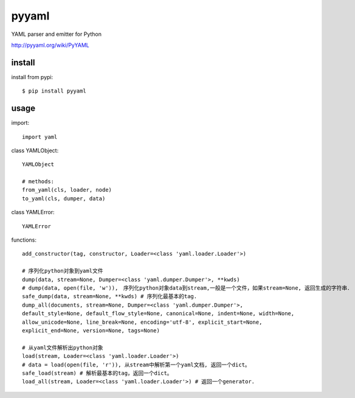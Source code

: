 .. _yaml:

pyyaml
======

YAML parser and emitter for Python

`<http://pyyaml.org/wiki/PyYAML>`_

install
-------

install from pypi::

    $ pip install pyyaml

usage
-----

import::

    import yaml

class YAMLObject::

    YAMLObject

    # methods:
    from_yaml(cls, loader, node)
    to_yaml(cls, dumper, data)

class YAMLError::

    YAMLError

functions::

    add_constructor(tag, constructor, Loader=<class 'yaml.loader.Loader'>)

    # 序列化python对象到yaml文件
    dump(data, stream=None, Dumper=<class 'yaml.dumper.Dumper'>, **kwds)
    # dump(data, open(file, 'w')),　序列化python对象data到stream,一般是一个文件，如果stream=None, 返回生成的字符串．
    safe_dump(data, stream=None, **kwds) # 序列化最基本的tag.
    dump_all(documents, stream=None, Dumper=<class 'yaml.dumper.Dumper'>,
    default_style=None, default_flow_style=None, canonical=None, indent=None, width=None,
    allow_unicode=None, line_break=None, encoding='utf-8', explicit_start=None,
    explicit_end=None, version=None, tags=None)

    # 从yaml文件解析出python对象
    load(stream, Loader=<class 'yaml.loader.Loader'>)
    # data = load(open(file, 'r')), 从stream中解析第一个yaml文档, 返回一个dict。
    safe_load(stream) # 解析最基本的tag，返回一个dict。
    load_all(stream, Loader=<class 'yaml.loader.Loader'>) # 返回一个generator.


